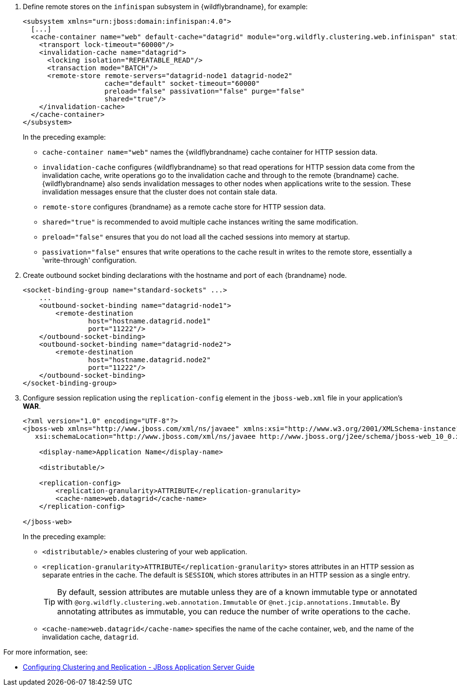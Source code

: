 . Define remote stores on the `infinispan` subsystem in {wildflybrandname}, for example:
+
[source,xml,options="nowrap"]
----
<subsystem xmlns="urn:jboss:domain:infinispan:4.0">
  [...]
  <cache-container name="web" default-cache="datagrid" module="org.wildfly.clustering.web.infinispan" statistics-enabled="true">
    <transport lock-timeout="60000"/>
    <invalidation-cache name="datagrid">
      <locking isolation="REPEATABLE_READ"/>
      <transaction mode="BATCH"/>
      <remote-store remote-servers="datagrid-node1 datagrid-node2"
                    cache="default" socket-timeout="60000"
                    preload="false" passivation="false" purge="false"
                    shared="true"/>
    </invalidation-cache>
  </cache-container>
</subsystem>
----
+
In the preceding example:
+
* `cache-container name="web"` names the {wildflybrandname} cache container for HTTP session data.
* `invalidation-cache` configures {wildflybrandname} so that read operations for HTTP session data come from the invalidation cache, write operations go to the invalidation cache and through to the remote {brandname} cache. {wildflybrandname} also sends invalidation messages to other nodes when applications write to the session. These invalidation messages ensure that the cluster does not contain stale data.
* `remote-store` configures {brandname} as a remote cache store for HTTP session data.
* `shared="true"` is recommended to avoid multiple cache instances writing the same modification.
* `preload="false"` ensures that you do not load all the cached sessions into memory at startup.
* `passivation="false"` ensures that write operations to the cache result in writes to the remote store, essentially a 'write-through' configuration.
+
. Create outbound socket binding declarations with the hostname and port of each {brandname} node.
+
[source,options="nowrap"]
----
<socket-binding-group name="standard-sockets" ...>
    ...
    <outbound-socket-binding name="datagrid-node1">
        <remote-destination
                host="hostname.datagrid.node1"
                port="11222"/>
    </outbound-socket-binding>
    <outbound-socket-binding name="datagrid-node2">
        <remote-destination
                host="hostname.datagrid.node2"
                port="11222"/>
    </outbound-socket-binding>
</socket-binding-group>
----
+
. Configure session replication using the `replication-config` element in the `jboss-web.xml` file in your application's **WAR**.
+
[source,xml,options="nowrap"]
----
<?xml version="1.0" encoding="UTF-8"?>
<jboss-web xmlns="http://www.jboss.com/xml/ns/javaee" xmlns:xsi="http://www.w3.org/2001/XMLSchema-instance"
   xsi:schemaLocation="http://www.jboss.com/xml/ns/javaee http://www.jboss.org/j2ee/schema/jboss-web_10_0.xsd" version="10.0">

    <display-name>Application Name</display-name>

    <distributable/>

    <replication-config>
        <replication-granularity>ATTRIBUTE</replication-granularity>
        <cache-name>web.datagrid</cache-name>
    </replication-config>

</jboss-web>
----
+
In the preceding example:
+
* `<distributable/>` enables clustering of your web application.
* `<replication-granularity>ATTRIBUTE</replication-granularity>` stores attributes in an HTTP session as separate entries in the cache. The default is `SESSION`, which stores attributes in an HTTP session as a single entry.
+
[TIP]
====
By default, session attributes are mutable unless they are of a known immutable type or annotated with `@org.wildfly.clustering.web.annotation.Immutable` or `@net.jcip.annotations.Immutable`. By annotating attributes as immutable, you can reduce the number of write operations to the cache.
====
+
* `<cache-name>web.datagrid</cache-name>` specifies the name of the cache container, `web`, and the name of the invalidation cache, `datagrid`.

For more information, see:

//Product Only
ifdef::productized[]
* link:https://access.redhat.com/solutions/3408381[Configuring and Tuning Session Replication for {wildflybrandname} on the Red Hat customer portal].
* link:https://access.redhat.com/documentation/en-us/red_hat_jboss_enterprise_application_platform/7.2/html-single/configuration_guide/index#jdg_externalize_http_sessions[Externalize HTTP Sessions to Data Grid - {wildflybrandname} Configuration Guide]
* link:https://access.redhat.com/documentation/en-us/red_hat_jboss_enterprise_application_platform/7.2/html/development_guide/clustering_in_web_applications#enable_session_replication_in_your_application[Enabling Session Replication in Your Application and Immutable Session Attributes - {wildflybrandname} Developer Guide]
endif::productized[]
* link:https://docs.jboss.org/jbossas/docs/Clustering_Guide/5/html_single/#clustering-http-app[Configuring Clustering and Replication - JBoss Application Server Guide]

//-
